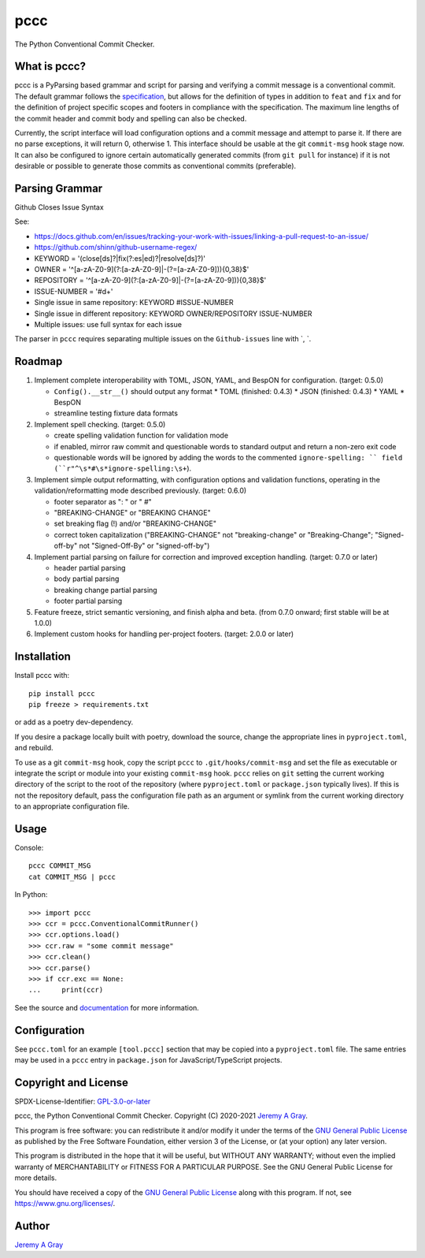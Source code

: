 ======
pccc
======

The Python Conventional Commit Checker.

.. image:: https://badge.fury.io/py/pccc.svg
   :target: https://badge.fury.io/py/pccc
   :alt: PyPI Version
.. image:: https://readthedocs.org/projects/pccc/badge/?version=latest
   :target: https://pccc.readthedocs.io/en/latest/?badge=latest
   :alt: Documentation Status

What is pccc?
=============

pccc is a PyParsing based grammar and script for parsing and verifying
a commit message is a conventional commit.  The default grammar
follows the `specification
<https://www.conventionalcommits.org/en/v1.0.0/#specification>`_, but
allows for the definition of types in addition to ``feat`` and ``fix``
and for the definition of project specific scopes and footers in
compliance with the specification.  The maximum line lengths of the
commit header and commit body and spelling can also be checked.

Currently, the script interface will load configuration options and a
commit message and attempt to parse it.  If there are no parse
exceptions, it will return 0, otherwise 1.  This interface should be
usable at the git ``commit-msg`` hook stage now.  It can also be
configured to ignore certain automatically generated commits (from
``git pull`` for instance) if it is not desirable or possible to
generate those commits as conventional commits (preferable).

Parsing Grammar
===============

Github Closes Issue Syntax

See:

* https://docs.github.com/en/issues/tracking-your-work-with-issues/linking-a-pull-request-to-an-issue/
* https://github.com/shinn/github-username-regex/

* KEYWORD = '(close[ds]?|fix(?:es|ed)?|resolve[ds]?)'
* OWNER = '^[a-zA-Z0-9](?:[a-zA-Z0-9]|-(?=[a-zA-Z0-9])){0,38}$'
* REPOSITORY = '^[a-zA-Z0-9](?:[a-zA-Z0-9]|-(?=[a-zA-Z0-9])){0,38}$'
* ISSUE-NUMBER = '#\d+'
* Single issue in same repository:  KEYWORD #ISSUE-NUMBER
* Single issue in different repository:  KEYWORD OWNER/REPOSITORY ISSUE-NUMBER
* Multiple issues: use full syntax for each issue

The parser in ``pccc`` requires separating multiple issues on the ``Github-issues`` line with `, `.

Roadmap
=======

#. Implement complete interoperability with TOML, JSON, YAML, and BespON for
   configuration. (target: 0.5.0)

   * ``Config().__str__()`` should output any format
     * TOML (finished: 0.4.3)
     * JSON (finished: 0.4.3)
     * YAML
     * BespON
   * streamline testing fixture data formats

#. Implement spell checking. (target: 0.5.0)

   * create spelling validation function for validation mode
   * if enabled, mirror raw commit and questionable words to standard
     output and return a non-zero exit code
   * questionable words will be ignored by adding the words to the
     commented ``ignore-spelling: `` field
     (``r"^\s*#\s*ignore-spelling:\s+``).

#. Implement simple output reformatting, with configuration options
   and validation functions, operating in the validation/reformatting
   mode described previously.  (target: 0.6.0)

   * footer separator as ": " or " #"
   * "BREAKING-CHANGE" or "BREAKING CHANGE"
   * set breaking flag (!) and/or "BREAKING-CHANGE"
   * correct token capitalization ("BREAKING-CHANGE" not
     "breaking-change" or "Breaking-Change"; "Signed-off-by" not
     "Signed-Off-By" or "signed-off-by")

#. Implement partial parsing on failure for correction and improved
   exception handling. (target: 0.7.0 or later)

   * header partial parsing
   * body partial parsing
   * breaking change partial parsing
   * footer partial parsing

#. Feature freeze, strict semantic versioning, and finish alpha and
   beta. (from 0.7.0 onward; first stable will be at 1.0.0)

#. Implement custom hooks for handling per-project footers. (target:
   2.0.0 or later)

Installation
============

Install pccc with::

  pip install pccc
  pip freeze > requirements.txt

or add as a poetry dev-dependency.

If you desire a package locally built with poetry, download the
source, change the appropriate lines in ``pyproject.toml``, and
rebuild.

To use as a git ``commit-msg`` hook, copy the script ``pccc`` to
``.git/hooks/commit-msg`` and set the file as executable or integrate
the script or module into your existing ``commit-msg`` hook.  ``pccc``
relies on ``git`` setting the current working directory of the script
to the root of the repository (where ``pyproject.toml`` or
``package.json`` typically lives).  If this is not the repository
default, pass the configuration file path as an argument or symlink
from the current working directory to an appropriate configuration
file.

Usage
=====

Console::

  pccc COMMIT_MSG
  cat COMMIT_MSG | pccc

In Python::

  >>> import pccc
  >>> ccr = pccc.ConventionalCommitRunner()
  >>> ccr.options.load()
  >>> ccr.raw = "some commit message"
  >>> ccr.clean()
  >>> ccr.parse()
  >>> if ccr.exc == None:
  ...     print(ccr)

See the source and `documentation
<https://pccc.readthedocs.io/en/latest/>`_ for more information.

Configuration
=============

See ``pccc.toml`` for an example ``[tool.pccc]`` section that may be
copied into a ``pyproject.toml`` file.  The same entries may be used
in a ``pccc`` entry in ``package.json`` for JavaScript/TypeScript
projects.

Copyright and License
=====================

SPDX-License-Identifier: `GPL-3.0-or-later
<https://spdx.org/licenses/GPL-3.0-or-later.html>`_

pccc, the Python Conventional Commit Checker.
Copyright (C) 2020-2021 `Jeremy A Gray <jeremy.a.gray@gmail.com>`_.

This program is free software: you can redistribute it and/or modify
it under the terms of the `GNU General Public License
<https://www.gnu.org/licenses/gpl-3.0.html>`_ as published by the Free
Software Foundation, either version 3 of the License, or (at your
option) any later version.

This program is distributed in the hope that it will be useful, but
WITHOUT ANY WARRANTY; without even the implied warranty of
MERCHANTABILITY or FITNESS FOR A PARTICULAR PURPOSE.  See the GNU
General Public License for more details.

You should have received a copy of the `GNU General Public License
<https://www.gnu.org/licenses/gpl-3.0.html>`_ along with this program.
If not, see https://www.gnu.org/licenses/.

Author
======

`Jeremy A Gray <jeremy.a.gray@gmail.com>`_

